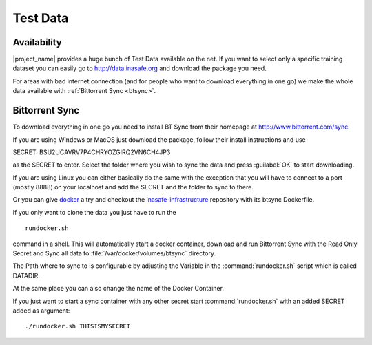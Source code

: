 .. _test_data:

Test Data
==========

Availability
------------

|project_name| provides a huge bunch of Test Data available on the net.
If you want to select only a specific training dataset you can easily go to
http://data.inasafe.org and download the package you need.

For areas with bad internet connection (and for people who want to download
everything in one go) we make the whole data available with
:ref:`Bittorrent Sync <btsync>`.

.. _btsync:

Bittorrent Sync
---------------

To download everything in one go you need to install BT Sync from their
homepage at http://www.bittorrent.com/sync

If you are using Windows or MacOS just download the package,
follow their install instructions and use

SECRET: BSU2UCAVRV7P4CHRYOZGIRQ2VN6CH4JP3

as the SECRET to enter.
Select the folder where you wish to sync the data and press :guilabel:`OK` to
start downloading.

If you are using Linux you can either basically do the same with the
exception that you will have to connect to a port (mostly 8888) on your
localhost and add the SECRET and the folder to sync to there.

Or you can give `docker <http://www.docker.io>`_ a try and checkout the
`inasafe-infrastructure <https://github.com/AIFDR/inasafe-infrastructure>`_
repository with its btsync Dockerfile.

If you only want to clone the data you just have to run the
::

    rundocker.sh

command in a shell.
This will automatically start a docker container, download and run Bittorrent
Sync with the Read Only Secret and Sync all data to
:file:`/var/docker/volumes/btsync` directory.

The Path where to sync to is configurable by adjusting the Variable in the
:command:`rundocker.sh` script which is called DATADIR.

At the same place you can also change the name of the Docker Container.

If you just want to start a sync container with any other secret start
:command:`rundocker.sh` with an added SECRET added as argument:
::

    ./rundocker.sh THISISMYSECRET

